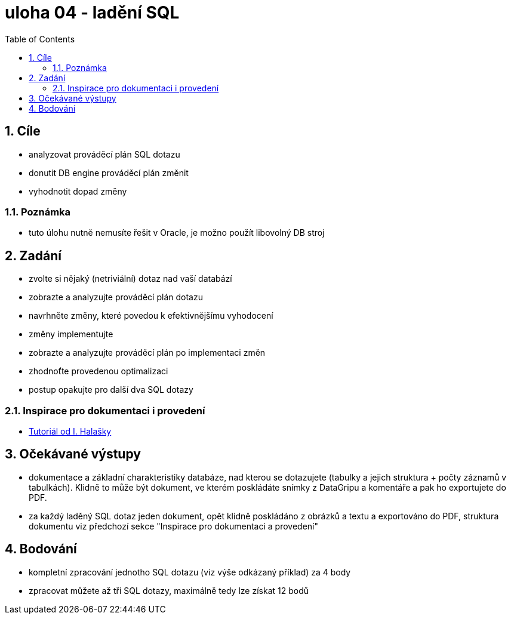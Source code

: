 :toc:
:sectnums:
:toclevel: 3

= uloha 04  - ladění SQL

== Cíle

* analyzovat prováděcí plán SQL dotazu
* donutit DB engine prováděcí plán změnit
* vyhodnotit dopad změny

=== Poznámka

* tuto úlohu nutně nemusíte řešit v Oracle, je možno použít libovolný DB stroj

== Zadání

* zvolte si nějaký (netriviální) dotaz nad vaší databází
* zobrazte a analyzujte prováděcí plán dotazu
* navrhněte změny, které povedou k efektivnějšímu vyhodocení
* změny implementujte
* zobrazte a analyzujte prováděcí plán po implementaci změn
* zhodnoťte provedenou optimalizaci
* postup opakujte pro další dva SQL dotazy

=== Inspirace pro dokumentaci i provedení

* link:https://courses.fit.cvut.cz/BI-SQL/lectures/08/demo/index.html[Tutoriál od I. Halašky]


== Očekávané výstupy

* dokumentace a základní charakteristiky databáze, nad kterou se dotazujete (tabulky a jejich struktura + počty záznamů v tabulkách). Klidně to může být dokument, ve kterém poskládáte snímky z DataGripu a komentáře a pak ho exportujete do PDF.
* za každý laděný SQL dotaz jeden dokument, opět klidně poskládáno z obrázků a textu a exportováno do PDF, struktura dokumentu viz předchozí sekce "Inspirace pro dokumentaci a provedení"

== Bodování

* kompletní zpracování jednotho SQL dotazu (viz výše odkázaný příklad)  za 4 body
* zpracovat můžete až tři SQL dotazy, maximálně tedy lze získat 12 bodů


